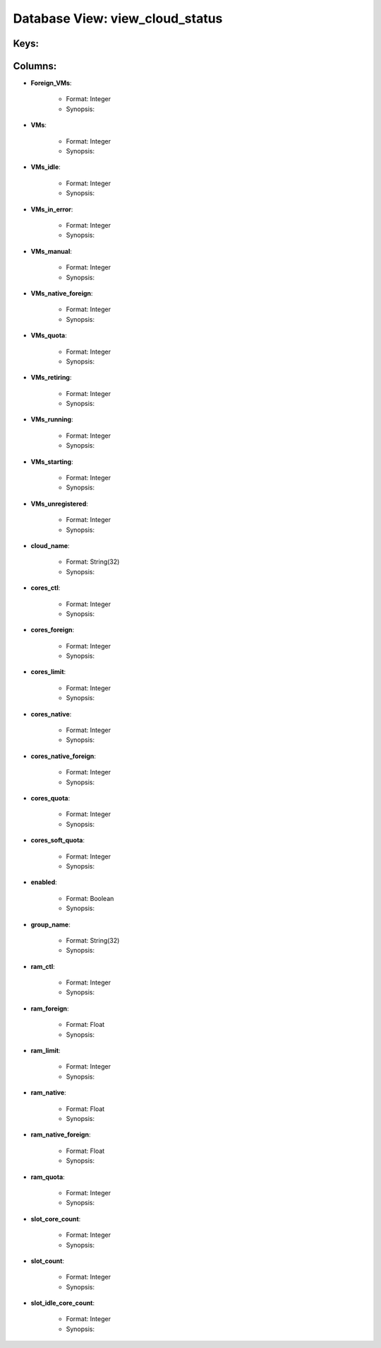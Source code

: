 .. File generated by /opt/cloudscheduler/utilities/schema_doc - DO NOT EDIT
..
.. To modify the contents of this file:
..   1. edit the template file ".../cloudscheduler/docs/schema_doc/views/view_cloud_status.rst"
..   2. run the utility ".../cloudscheduler/utilities/schema_doc"
..

Database View: view_cloud_status
================================



Keys:
^^^^^^^^


Columns:
^^^^^^^^

* **Foreign_VMs**:

   * Format: Integer
   * Synopsis:

* **VMs**:

   * Format: Integer
   * Synopsis:

* **VMs_idle**:

   * Format: Integer
   * Synopsis:

* **VMs_in_error**:

   * Format: Integer
   * Synopsis:

* **VMs_manual**:

   * Format: Integer
   * Synopsis:

* **VMs_native_foreign**:

   * Format: Integer
   * Synopsis:

* **VMs_quota**:

   * Format: Integer
   * Synopsis:

* **VMs_retiring**:

   * Format: Integer
   * Synopsis:

* **VMs_running**:

   * Format: Integer
   * Synopsis:

* **VMs_starting**:

   * Format: Integer
   * Synopsis:

* **VMs_unregistered**:

   * Format: Integer
   * Synopsis:

* **cloud_name**:

   * Format: String(32)
   * Synopsis:

* **cores_ctl**:

   * Format: Integer
   * Synopsis:

* **cores_foreign**:

   * Format: Integer
   * Synopsis:

* **cores_limit**:

   * Format: Integer
   * Synopsis:

* **cores_native**:

   * Format: Integer
   * Synopsis:

* **cores_native_foreign**:

   * Format: Integer
   * Synopsis:

* **cores_quota**:

   * Format: Integer
   * Synopsis:

* **cores_soft_quota**:

   * Format: Integer
   * Synopsis:

* **enabled**:

   * Format: Boolean
   * Synopsis:

* **group_name**:

   * Format: String(32)
   * Synopsis:

* **ram_ctl**:

   * Format: Integer
   * Synopsis:

* **ram_foreign**:

   * Format: Float
   * Synopsis:

* **ram_limit**:

   * Format: Integer
   * Synopsis:

* **ram_native**:

   * Format: Float
   * Synopsis:

* **ram_native_foreign**:

   * Format: Float
   * Synopsis:

* **ram_quota**:

   * Format: Integer
   * Synopsis:

* **slot_core_count**:

   * Format: Integer
   * Synopsis:

* **slot_count**:

   * Format: Integer
   * Synopsis:

* **slot_idle_core_count**:

   * Format: Integer
   * Synopsis:

